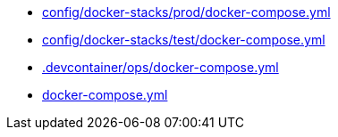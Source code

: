 * xref:AUTO-GENERATED:config/docker-stacks/prod/docker-compose-yml.adoc[config/docker-stacks/prod/docker-compose.yml]
* xref:AUTO-GENERATED:config/docker-stacks/test/docker-compose-yml.adoc[config/docker-stacks/test/docker-compose.yml]
* xref:AUTO-GENERATED:-devcontainer/ops/docker-compose-yml.adoc[.devcontainer/ops/docker-compose.yml]
* xref:AUTO-GENERATED:docker-compose-yml.adoc[docker-compose.yml]
